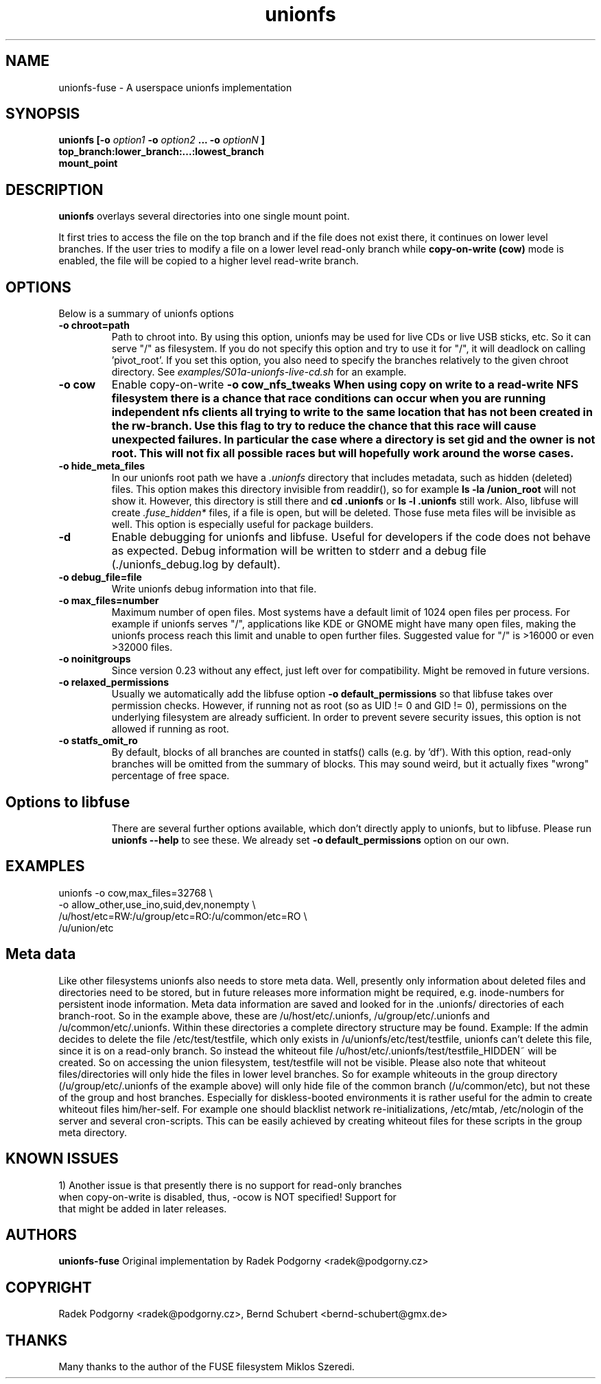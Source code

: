 .de Vb \" Begin verbatim text
.ft CW
.nf
.ne \\$1
..
.de Ve \" End verbatim text
.ft R
.fi
..
.TH "unionfs" "8" "2022" "unionfs-fuse 3.1" ""
.SH "NAME"
unionfs\-fuse \- A userspace unionfs implementation
.SH "SYNOPSIS"
.B unionfs
\fB[\-o \fIoption1\fP \-o \fIoption2\fP ... \-o \fIoptionN\fP ]\fR
             \fBtop_branch:lower_branch:...:lowest_branch \fR
             \fBmount_point\fR
.SH "DESCRIPTION"
\fBunionfs\fR overlays several directories into one single mount point.
.PP
It first tries to access the file on the top branch and if the file does not exist
there, it continues on lower level branches.
If the user tries to modify a file on a lower level read\-only branch while
.B copy\-on\-write (cow)
mode is enabled, the file will be copied to a higher level read\-write branch.
.SH "OPTIONS"
Below is a summary of unionfs options
.TP
\fB\-o chroot=path
Path to chroot into. By using this option, unionfs
may be used for live CDs or live USB sticks, etc. So it can serve
"/" as filesystem. If you do not specify this option and try to use
it for "/", it will deadlock on calling 'pivot_root'.
If you set this option, you also need to specify the branches relatively
to the given chroot directory. See
.I examples/S01a-unionfs-live-cd.sh
for an example.
.TP
\fB\-o cow
Enable copy\-on\-write
\fB\-o cow_nfs_tweaks
When using copy on write to a read-write NFS filesystem there is a chance that
race conditions can occur when you are running independent nfs clients all trying to write to the
same location that has not been created in the rw-branch. Use this flag to try to reduce
the chance that this race will cause unexpected failures. In particular the case where a directory
is set gid and the owner is not root. This will not fix all possible races but will hopefully
work around the worse cases.
.TP
\fB\-o hide_meta_files
In our unionfs root path we have a
.I .unionfs
directory that includes
metadata, such as hidden (deleted) files. This option makes this
directory invisible from readdir(), so for example
.B ls -la /union_root
will not show it. However, this directory is still there and
.B cd .unionfs
or
.B ls -l .unionfs
still work. Also, libfuse will create
.I \%.fuse_hidden*
files, if a file is open, but will be deleted. Those fuse meta files will
be invisible as well. This option is especially useful for package builders.
.TP
\fB\-d
Enable debugging for unionfs and libfuse. Useful for developers
if the code does not behave as expected. Debug information will be written
to stderr and a debug file (./unionfs_debug.log by default).
.TP
\fB\-o debug_file=file
Write unionfs debug information into that file.
.TP
\fB\-o max_files=number
Maximum number of open files. Most systems have a default limit of 1024
open files per process. For example if unionfs serves "/", applications
like KDE or GNOME might have many open files, making the unionfs process
reach this limit and unable to open further files. Suggested value for "/"
is >16000 or even >32000 files.
.TP
\fB\-o noinitgroups
Since version 0.23 without any effect, just left over for compatibility.
Might be removed in future versions.
.TP
\fB\-o relaxed_permissions
Usually we automatically add the libfuse option
.B \-o \%default_permissions
so that libfuse takes over permission checks. However, if running not
as root (so as UID\ !=\ 0 and GID\ !=\ 0), permissions on the underlying
filesystem are already sufficient. In order to prevent severe
security issues, this option is not allowed if running as root.
.TP
\fB\-o statfs_omit_ro
By default, blocks of all branches are counted in statfs() calls
(e.g. by 'df'). With this option, read-only branches will be omitted
from the summary of blocks. This may sound weird, but it actually fixes
"wrong" percentage of free space.
.TP
.SH "Options to libfuse"
There are several further options available, which don't directly apply to
unionfs, but to libfuse. Please run
.B unionfs \-\-help
to see these. We already set
.B \-o \%default_permissions
option on our own.
.SH "EXAMPLES"
.Vb 5
\& unionfs \-o cow,max_files=32768 \e
\&              \-o allow_other,use_ino,suid,dev,nonempty \e
\&              /u/host/etc=RW:/u/group/etc=RO:/u/common/etc=RO \e
\&              /u/union/etc
.Ve
.SH "Meta data"
Like other filesystems unionfs also needs to store meta data.
Well, presently only information about deleted files and directories need
to be stored, but in future releases more information might be required, e.g.
inode-numbers for persistent inode information.
Meta data information are saved and looked for in the .unionfs/
directories of each branch-root. So in the example above, these are
/u/host/etc/.unionfs, /u/group/etc/.unionfs and /u/common/etc/.unionfs.
Within these directories a complete directory structure may be found.
Example: If the admin decides to delete the file /etc/test/testfile, which
only exists in /u/unionfs/etc/test/testfile, unionfs can't delete this
file, since it is on a read-only branch. So instead the whiteout file
/u/host/etc/.unionfs/test/testfile_HIDDEN~ will be created. So on accessing
the union filesystem, test/testfile will not be visible.
Please also note that whiteout files/directories will only hide the files
in lower level branches. So for example whiteouts in the group directory
(/u/group/etc/.unionfs of the example above) will only hide file of the
common branch (/u/common/etc), but not these of the group and host branches.
Especially for diskless-booted environments it is rather useful for the admin
to create whiteout files him/her-self. For example one should blacklist
network re-initializations, /etc/mtab, /etc/nologin of the server and several
cron-scripts. This can be easily achieved by creating whiteout files for
these scripts in the group meta directory.
.SH "KNOWN ISSUES"
.Vb 5
\&1) Another issue is that presently there is no support for read-only branches
when copy-on-write is disabled, thus, -ocow is NOT specified! Support for
that might be added in later releases.
.Ve
.SH "AUTHORS"
.B unionfs\-fuse
Original implementation by Radek Podgorny <radek@podgorny.cz>
.SH "COPYRIGHT"
Radek Podgorny <radek\@podgorny.cz>, Bernd Schubert <bernd\-schubert\@gmx.de>
.SH "THANKS"
Many thanks to the author of the FUSE filesystem Miklos Szeredi.
